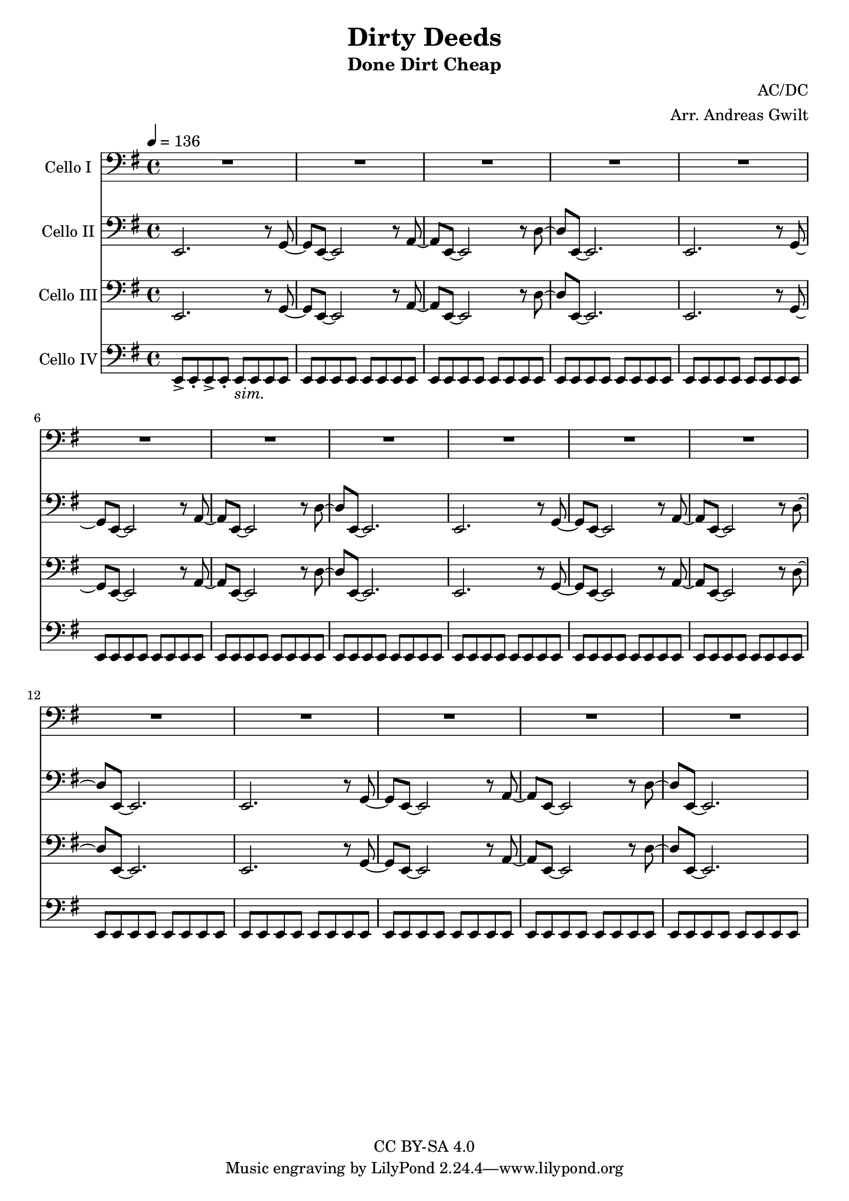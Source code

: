 \version "2.18.2"

\header {
  title = "Dirty Deeds"
  subtitle = "Done Dirt Cheap"
  composer = "AC/DC"
  arranger = "Arr. Andreas Gwilt"
  copyright = "CC BY-SA 4.0"
}

\paper {
  #(set-paper-size "a4")
}

global = {
  \key e \minor
  \time 4/4
  \tempo 4=136
}

bassbar = { \relative e, { e8 e e e e e e e } }
startriff = { e,2. r8 g~ | g e~ e2 r8 a~ | a e~ e2 r8 d'~ | d e,~ e2. } % TODO: chop

scoreACelloI = \relative c {
  \global
  \repeat unfold 4 { R1 | R1 | R1 | R1 | }

}

scoreACelloII = \relative c {
  \global
  \repeat unfold 4 { \startriff }

}

scoreACelloIII = \relative c {
  \global
  \repeat unfold 4 { \startriff }

}

scoreACelloIV = \relative c {
  \global
  \relative e, { e8-> e-. e-> e-. e_\markup {\italic "sim."} e e e } | \bassbar | \bassbar | \bassbar |
  \repeat unfold 3 { \bassbar | \bassbar | \bassbar | \bassbar | }
}

scoreACelloIPart = \new Staff \with {
  instrumentName = "Cello I"
  midiInstrument = "cello"
} { \clef bass \scoreACelloI }

scoreACelloIIPart = \new Staff \with {
  instrumentName = "Cello II"
  midiInstrument = "overdriven guitar"
} { \clef bass \scoreACelloII }

scoreACelloIIIPart = \new Staff \with {
  instrumentName = "Cello III"
  midiInstrument = "overdriven guitar"
} { \clef bass \scoreACelloIII }

scoreACelloIVPart = \new Staff \with {
  instrumentName = "Cello IV"
  midiInstrument = "electric bass (finger)"
} { \clef bass \scoreACelloIV }

\score {
  <<
    \scoreACelloIPart
    \scoreACelloIIPart
    \scoreACelloIIIPart
    \scoreACelloIVPart
  >>
  \layout { }
  \midi { }
}
